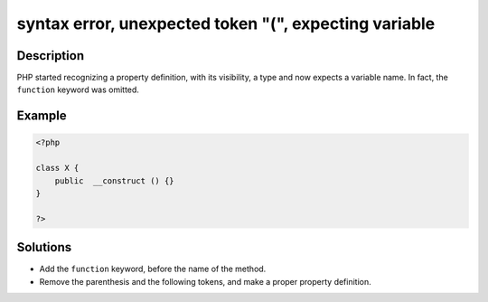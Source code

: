.. _syntax-error,-unexpected-token-"(",-expecting-variable:

syntax error, unexpected token "(", expecting variable
------------------------------------------------------
 
.. meta::
	:description:
		syntax error, unexpected token "(", expecting variable: PHP started recognizing a property definition, with its visibility, a type and now expects a variable name.
	:og:image: https://php-errors.readthedocs.io/en/latest/_static/logo.png
	:og:type: article
	:og:title: syntax error, unexpected token &quot;(&quot;, expecting variable
	:og:description: PHP started recognizing a property definition, with its visibility, a type and now expects a variable name
	:og:url: https://php-errors.readthedocs.io/en/latest/messages/syntax-error%2C-unexpected-token-%22%28%22%2C-expecting-variable.html
	:og:locale: en
	:twitter:card: summary_large_image
	:twitter:site: @exakat
	:twitter:title: syntax error, unexpected token "(", expecting variable
	:twitter:description: syntax error, unexpected token "(", expecting variable: PHP started recognizing a property definition, with its visibility, a type and now expects a variable name
	:twitter:creator: @exakat
	:twitter:image:src: https://php-errors.readthedocs.io/en/latest/_static/logo.png

.. raw:: html

	<script type="application/ld+json">{"@context":"https:\/\/schema.org","@graph":[{"@type":"WebPage","@id":"https:\/\/php-errors.readthedocs.io\/en\/latest\/tips\/syntax-error,-unexpected-token-\"(\",-expecting-variable.html","url":"https:\/\/php-errors.readthedocs.io\/en\/latest\/tips\/syntax-error,-unexpected-token-\"(\",-expecting-variable.html","name":"syntax error, unexpected token \"(\", expecting variable","isPartOf":{"@id":"https:\/\/www.exakat.io\/"},"datePublished":"Sat, 22 Feb 2025 14:04:07 +0000","dateModified":"Sat, 22 Feb 2025 14:04:07 +0000","description":"PHP started recognizing a property definition, with its visibility, a type and now expects a variable name","inLanguage":"en-US","potentialAction":[{"@type":"ReadAction","target":["https:\/\/php-tips.readthedocs.io\/en\/latest\/tips\/syntax-error,-unexpected-token-\"(\",-expecting-variable.html"]}]},{"@type":"WebSite","@id":"https:\/\/www.exakat.io\/","url":"https:\/\/www.exakat.io\/","name":"Exakat","description":"Smart PHP static analysis","inLanguage":"en-US"}]}</script>

Description
___________
 
PHP started recognizing a property definition, with its visibility, a type and now expects a variable name. In fact, the ``function`` keyword was omitted.

Example
_______

.. code-block:: php

   <?php
   
   class X {
       public  __construct () {}
   }
   
   ?>

Solutions
_________

+ Add the ``function`` keyword, before the name of the method.
+ Remove the parenthesis and the following tokens, and make a proper property definition.
